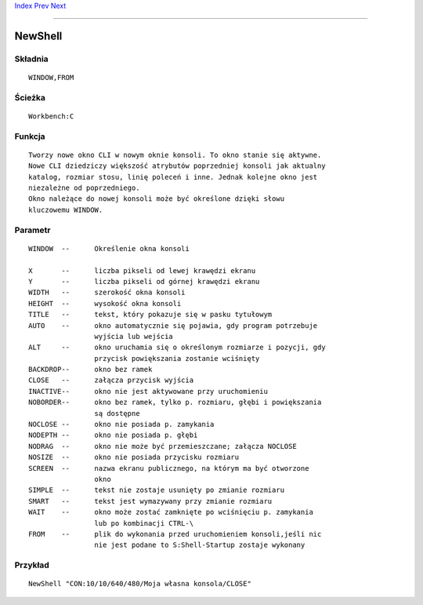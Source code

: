 .. This document is automatically generated. Don't edit it!

`Index <index>`_ `Prev <makelink>`_ `Next <path>`_ 

---------------


========
NewShell
========

Składnia
~~~~~~~~
::


	WINDOW,FROM


Ścieżka
~~~~~~~
::


	Workbench:C


Funkcja
~~~~~~~
::

	Tworzy nowe okno CLI w nowym oknie konsoli. To okno stanie się aktywne.
	Nowe CLI dziedziczy większość atrybutów poprzedniej konsoli jak aktualny
	katalog, rozmiar stosu, linię poleceń i inne. Jednak kolejne okno jest
	niezależne od poprzedniego.
	Okno należące do nowej konsoli może być określone dzięki słowu 
	kluczowemu WINDOW.
	


Parametr
~~~~~~~~
::


	WINDOW	--	Określenie okna konsoli

	X	--	liczba pikseli od lewej krawędzi ekranu                                
	Y	--	liczba pikseli od górnej krawędzi ekranu
	WIDTH	--	szerokość okna konsoli
	HEIGHT	--	wysokość okna konsoli
	TITLE	--	tekst, który pokazuje się w pasku tytułowym
	AUTO	--	okno automatycznie się pojawia, gdy program potrzebuje
			wyjścia lub wejścia
	ALT	--	okno uruchamia się o określonym rozmiarze i pozycji, gdy
			przycisk powiększania zostanie wciśnięty
	BACKDROP--	okno bez ramek
	CLOSE	--	załącza przycisk wyjścia
	INACTIVE--	okno nie jest aktywowane przy uruchomieniu
	NOBORDER--	okno bez ramek, tylko p. rozmiaru, głębi i powiększania 
			są dostępne
	NOCLOSE	--	okno nie posiada p. zamykania
	NODEPTH	--	okno nie posiada p. głębi
	NODRAG	--	okno nie może być przemieszczane; załącza NOCLOSE
	NOSIZE	--	okno nie posiada przycisku rozmiaru
	SCREEN	--	nazwa ekranu publicznego, na którym ma być otworzone 
			okno
	SIMPLE	--	tekst nie zostaje usunięty po zmianie rozmiaru
	SMART	--	tekst jest wymazywany przy zmianie rozmiaru
	WAIT	--	okno może zostać zamknięte po wciśnięciu p. zamykania
			lub po kombinacji CTRL-\
	FROM	--	plik do wykonania przed uruchomieniem konsoli,jeśli nic
			nie jest podane to S:Shell-Startup zostaje wykonany


Przykład
~~~~~~~~
::


	NewShell "CON:10/10/640/480/Moja własna konsola/CLOSE"


